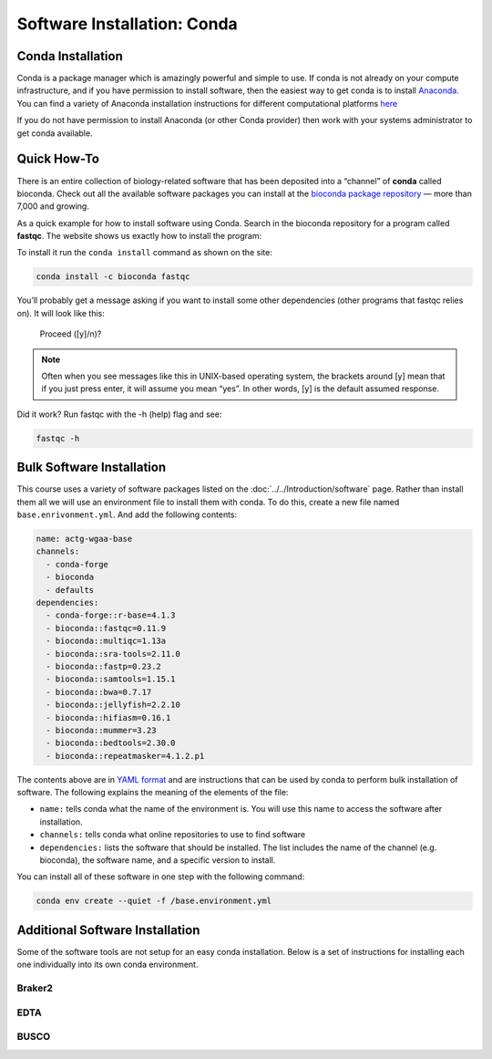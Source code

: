 Software Installation: Conda
============================

Conda Installation
------------------
Conda is a package manager which is amazingly powerful and simple to use. If conda
is not already on your compute infrastructure, and if you have permission to install
software, then the easiest way to get conda is to install `Anaconda <https://www.anaconda.com/products/distribution>`__.
You can find a variety of Anaconda installation instructions for different
computational platforms `here <https://docs.anaconda.com/anaconda/install/>`__

If you do not have permission to install Anaconda (or other Conda provider)
then work with your systems administrator to get conda available.

Quick How-To
------------

There is an entire collection of biology-related software that has been deposited into a
“channel” of **conda** called bioconda. Check out all the available software packages
you can install at the `bioconda package repository <https://anaconda.org/bioconda/repo>`_ — more
than 7,000 and growing.

As a quick example for how to install software using Conda. Search in the bioconda
repository for a program called **fastqc**. The website shows us exactly how to
install the program:

.. image:: ./media/bioconda-fastqc.png
    :alt: Bioconda FASTQC page

To install it run the ``conda install`` command as shown on the site:

.. code-block:: bash

    conda install -c bioconda fastqc

You’ll probably get a message asking if you want to install some other dependencies
(other programs that fastqc relies on). It will look like this:

    Proceed ([y]/n)?

.. note::

    Often when you see messages like this in UNIX-based operating system, the
    brackets around [y] mean that if you just press enter, it will assume you
    mean “yes”. In other words, [y] is the default assumed response.

Did it work? Run fastqc with the -h (help) flag and see:

.. code-block:: bash

    fastqc -h

Bulk Software Installation
--------------------------
This course uses a variety of software packages listed on the :doc:`../../Introduction/software` page.
Rather than install them all we will use an environment file to install them with conda.
To do this, create a new file named ``base.enrivonment.yml``.  And add the following
contents:

.. code-block:: yaml

    name: actg-wgaa-base
    channels:
      - conda-forge
      - bioconda
      - defaults
    dependencies:
      - conda-forge::r-base=4.1.3
      - bioconda::fastqc=0.11.9
      - bioconda::multiqc=1.13a
      - bioconda::sra-tools=2.11.0
      - bioconda::fastp=0.23.2
      - bioconda::samtools=1.15.1
      - bioconda::bwa=0.7.17
      - bioconda::jellyfish=2.2.10
      - bioconda::hifiasm=0.16.1
      - bioconda::mummer=3.23
      - bioconda::bedtools=2.30.0
      - bioconda::repeatmasker=4.1.2.p1

The contents above are in `YAML format <https://en.wikipedia.org/wiki/YAML>`__ and are
instructions that can be used by conda to perform bulk installation of software. The
following explains the meaning of the elements of the file:

- ``name:`` tells conda what the name of the environment is.  You will use this name
  to access the software after installation.
- ``channels:`` tells conda what online repositories to use to find software
- ``dependencies:`` lists the software that should be installed. The list includes
  the name of the channel (e.g. bioconda), the software name, and a specific version
  to install.

You can install all of these software in one step with the following command:

.. code-block:: bash

    conda env create --quiet -f /base.environment.yml

Additional Software Installation
--------------------------------
Some of the software tools are not setup for an easy conda installation. Below
is a set of instructions for installing each one individually into its
own conda environment.

Braker2
^^^^^^^

EDTA
^^^^

BUSCO
^^^^^
